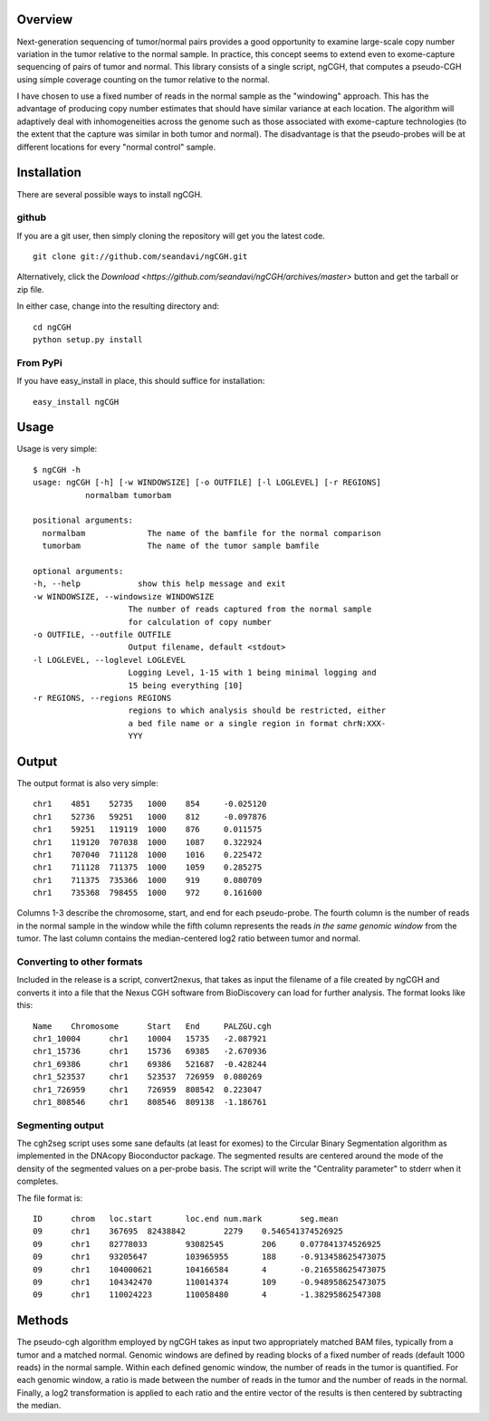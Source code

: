 Overview
============
Next-generation sequencing of tumor/normal pairs provides a good opportunity to examine large-scale copy number variation in the tumor relative to the normal sample.  In practice, this concept seems to extend even to exome-capture sequencing of pairs of tumor and normal.  This library consists of a single script, ngCGH, that computes a pseudo-CGH using simple coverage counting on the tumor relative to the normal.

I have chosen to use a fixed number of reads in the normal sample as the "windowing" approach.  This has the advantage of producing copy number estimates that should have similar variance at each location.  The algorithm will adaptively deal with inhomogeneities across the genome such as those associated with exome-capture technologies (to the extent that the capture was similar in both tumor and normal).  The disadvantage is that the pseudo-probes will be at different locations for every "normal control" sample. 
 

Installation
=============
There are several possible ways to install ngCGH.  

github
-------
If you are a git user, then simply cloning the repository will get you the latest code.

::

  git clone git://github.com/seandavi/ngCGH.git

Alternatively, click the `Download <https://github.com/seandavi/ngCGH/archives/master>` button and get the tarball or zip file.



In either case, change into the resulting directory and::

  cd ngCGH
  python setup.py install

From PyPi
-------------------
If you have easy_install in place, this should suffice for installation:

::

  easy_install ngCGH




Usage
=====
Usage is very simple:

::

    $ ngCGH -h
    usage: ngCGH [-h] [-w WINDOWSIZE] [-o OUTFILE] [-l LOGLEVEL] [-r REGIONS]
               normalbam tumorbam

    positional arguments:
      normalbam             The name of the bamfile for the normal comparison
      tumorbam              The name of the tumor sample bamfile

    optional arguments:
    -h, --help            show this help message and exit
    -w WINDOWSIZE, --windowsize WINDOWSIZE
                        The number of reads captured from the normal sample
                        for calculation of copy number
    -o OUTFILE, --outfile OUTFILE
                        Output filename, default <stdout>
    -l LOGLEVEL, --loglevel LOGLEVEL
                        Logging Level, 1-15 with 1 being minimal logging and
                        15 being everything [10]
    -r REGIONS, --regions REGIONS
                        regions to which analysis should be restricted, either
                        a bed file name or a single region in format chrN:XXX-
                        YYY

Output
======
The output format is also very simple:

::

  chr1    4851    52735   1000    854     -0.025120
  chr1    52736   59251   1000    812     -0.097876
  chr1    59251   119119  1000    876     0.011575
  chr1    119120  707038  1000    1087    0.322924
  chr1    707040  711128  1000    1016    0.225472
  chr1    711128  711375  1000    1059    0.285275
  chr1    711375  735366  1000    919     0.080709
  chr1    735368  798455  1000    972     0.161600

Columns 1-3 describe the chromosome, start, and end for each pseudo-probe.  The fourth column is the number of reads in the normal sample in the window while the fifth column represents the reads *in the same genomic window* from the tumor.  The last column contains the median-centered log2 ratio between tumor and normal.


Converting to other formats
---------------------------
Included in the release is a script, convert2nexus, that takes as input the filename of a file created by ngCGH and converts it into a file that the Nexus CGH software from BioDiscovery can load for further analysis.  The format looks like this:

::

  Name    Chromosome      Start   End     PALZGU.cgh
  chr1_10004      chr1    10004   15735   -2.087921
  chr1_15736      chr1    15736   69385   -2.670936
  chr1_69386      chr1    69386   521687  -0.428244
  chr1_523537     chr1    523537  726959  0.080269
  chr1_726959     chr1    726959  808542  0.223047
  chr1_808546     chr1    808546  809138  -1.186761

Segmenting output
-------------------------
The cgh2seg script uses some sane defaults (at least for exomes) to the Circular Binary Segmentation algorithm as implemented in the DNAcopy Bioconductor package.  The segmented results are centered around the mode of the density of the segmented values on a per-probe basis.  The script will write the "Centrality parameter" to stderr when it completes.

The file format is:

:: 

  ID      chrom   loc.start       loc.end num.mark        seg.mean
  09      chr1    367695  82438842        2279    0.546541374526925
  09      chr1    82778033        93082545        206     0.077841374526925
  09      chr1    93205647        103965955       188     -0.913458625473075
  09      chr1    104000621       104166584       4       -0.216558625473075
  09      chr1    104342470       110014374       109     -0.948958625473075
  09      chr1    110024223       110058480       4       -1.38295862547308


Methods
============
The pseudo-cgh algorithm employed by ngCGH takes as input two appropriately matched BAM files, typically from a tumor and a matched normal.  Genomic windows are defined by reading blocks of a fixed number of reads (default 1000 reads) in the normal sample.  Within each defined genomic window, the number of reads in the tumor is quantified.  For each genomic window, a ratio is made between the number of reads in the tumor and the number of reads in the normal.  Finally, a log2 transformation is applied to each ratio and the entire vector of the results is then centered by subtracting the median.
